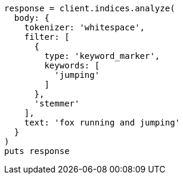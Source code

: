 [source, ruby]
----
response = client.indices.analyze(
  body: {
    tokenizer: 'whitespace',
    filter: [
      {
        type: 'keyword_marker',
        keywords: [
          'jumping'
        ]
      },
      'stemmer'
    ],
    text: 'fox running and jumping'
  }
)
puts response
----
